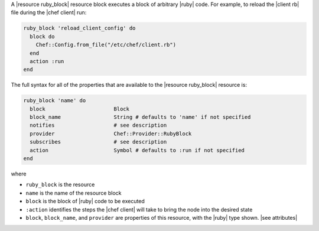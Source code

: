 .. The contents of this file are included in multiple topics.
.. This file should not be changed in a way that hinders its ability to appear in multiple documentation sets.


A |resource ruby_block| resource block executes a block of arbitrary |ruby| code. For example, to reload the |client rb| file during the |chef client| run:

.. code-block:: ruby

   ruby_block 'reload_client_config' do
     block do
       Chef::Config.from_file("/etc/chef/client.rb")
     end
     action :run
   end

The full syntax for all of the properties that are available to the |resource ruby_block| resource is:

.. code-block:: ruby

   ruby_block 'name' do
     block                      Block
     block_name                 String # defaults to 'name' if not specified
     notifies                   # see description
     provider                   Chef::Provider::RubyBlock
     subscribes                 # see description
     action                     Symbol # defaults to :run if not specified
   end

where 

* ``ruby_block`` is the resource
* ``name`` is the name of the resource block
* ``block`` is the block of |ruby| code to be executed
* ``:action`` identifies the steps the |chef client| will take to bring the node into the desired state
* ``block``, ``block_name``, and ``provider`` are properties of this resource, with the |ruby| type shown. |see attributes|

